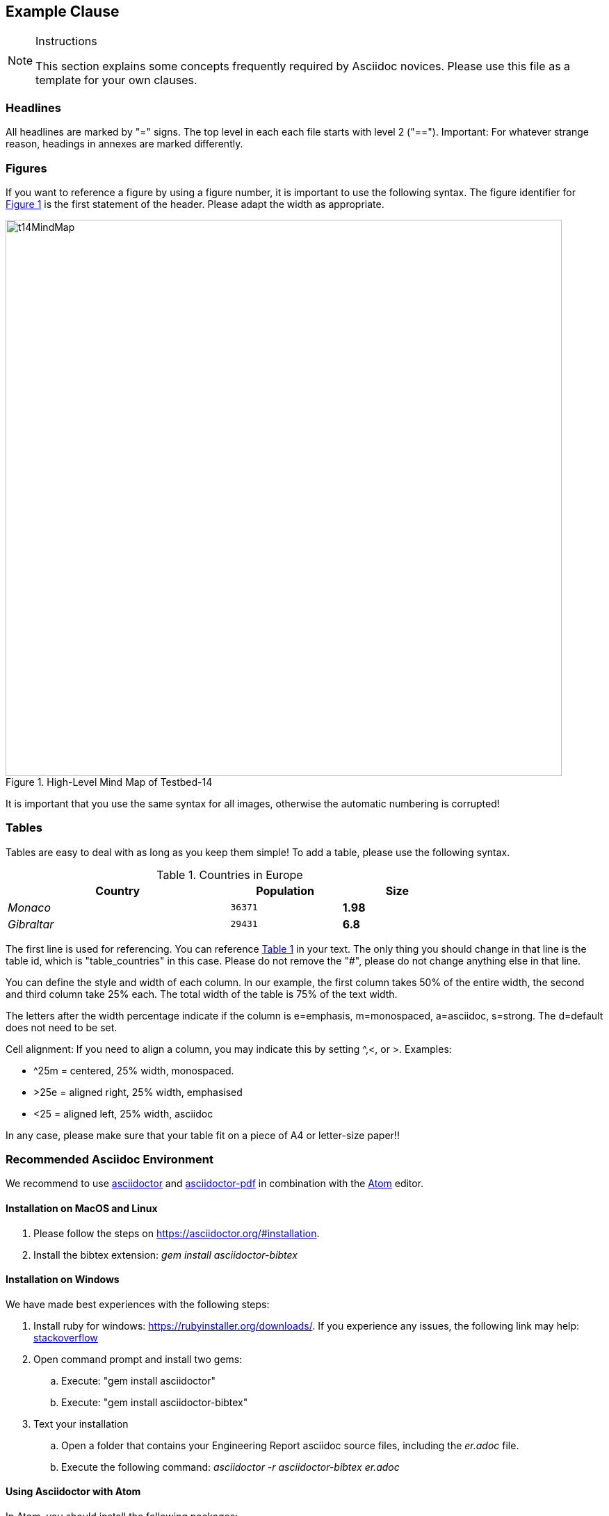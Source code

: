 [[ExampleClause]]
== Example Clause

[NOTE]
.Instructions
===============================================
This section explains some concepts frequently required by Asciidoc novices. Please use this file as a template for your own clauses.
===============================================

=== Headlines
All headlines are marked by "=" signs. The top level in each each file starts with level 2 ("=="). Important: For whatever strange reason, headings in annexes are marked differently.

=== Figures
If you want to reference a figure by using a figure number, it is important to use the following syntax. The figure identifier for <<img_mindMap>> is the first statement of the header. Please adapt the width as appropriate.

[#img_mindMap,reftext='{figure-caption} {counter:figure-num}']
.High-Level Mind Map of Testbed-14
image::images/t14MindMap.png[width=800,align="center"]

It is important that you use the same syntax for all images, otherwise the automatic numbering is corrupted!

=== Tables
Tables are easy to deal with as long as you keep them simple! To add a table, please use the following syntax.

[#table_countries,reftext='{table-caption} {counter:table-num}']
.Countries in Europe
[cols="50e,^25m,>25s",width="75%",options="header",align="center"]
|===
|Country | Population | Size

| Monaco
| 36371
| 1.98

| Gibraltar
| 29431
| 6.8
|===

The first line is used for referencing. You can reference <<table_countries>> in your text. The only thing you should change in that line is the table id, which is "table_countries" in this case. Please do not remove the "#", please do not change anything else in that line.

You can define the style and width of each column. In our example, the first column takes 50% of the entire width, the second and third column take 25% each. The total width of the table is 75% of the text width.

The letters after the width percentage indicate if the column is e=emphasis, m=monospaced, a=asciidoc, s=strong. The d=default does not need to be set.

Cell alignment: If you need to align a column, you may indicate this by setting ^,<, or >. Examples:

* ^25m = centered, 25% width, monospaced.
* >25e = aligned right, 25% width, emphasised
* <25 = aligned left, 25% width, asciidoc

In any case, please make sure that your table fit on a piece of A4 or letter-size paper!!

[[RecommendedAsciidocEnvironment]]
=== Recommended Asciidoc Environment

We recommend to use http://asciidoctor.org[asciidoctor] and http://asciidoctor.org/docs/convert-asciidoc-to-pdf/[asciidoctor-pdf] in combination with the https://atom.io[Atom] editor.

==== Installation on MacOS and Linux
. Please follow the steps on https://asciidoctor.org/#installation.
. Install the bibtex extension: _gem install asciidoctor-bibtex_


==== Installation on Windows
We have made best experiences with the following steps:

. Install ruby for windows: https://rubyinstaller.org/downloads/. If you experience any issues, the following link may help: https://stackoverflow.com/questions/18908708/installing-ruby-gem-in-windows[stackoverflow]

. Open command prompt and install two gems:
.. Execute: "gem install asciidoctor"
.. Execute: "gem install asciidoctor-bibtex"

. Text your installation
.. Open a folder that contains your Engineering Report asciidoc source files, including the _er.adoc_ file.
.. Execute the following command: _asciidoctor -r asciidoctor-bibtex er.adoc_

==== Using Asciidoctor with Atom
In Atom, you should install the following packages:

* asciidoc-preview
* autocomplete-asciidoc
* language-asciidoc
* markdown-writer: requires changing of key-map to allow for keyboard shortcuts such as e.g. *bold*
* platformio-IDE-terminal

This environment allows you to use keyboard shortcuts, autocomplete, syntax highlighting and a rendered preview for asciidoc; and provides you an terminal window within the editor to convert your asciidoc to html and pdf.

=== Asciidoc Conversion
In order to achieve a uniform look-and-feel of all ERs in both HTML and PDF, we have provided a css and theme file. The following commands can be used to convert the ER:

*Command for PDF output:*
 asciidoctor-pdf -r asciidoctor-bibtex -a pdf-stylesdir=resources -a pdf-style=ogc -a pdf-fontsdir=resources/fonts er.adoc

*Command for HTML output:*
asciidoctor -r asciidoctor-bibtex -a linkcss -a stylesheet=rocket-panda.css -a stylesdir=./stylesheets er.adoc

=== Source Code

You can add code snippets using the following syntax:

.Code Example XML
[source,xml]
----
<section>
  <title>Section Title</title> <!--1-->
</section>
----
<1> This notation allows to reference particular sections within the code.

You can alternatively use line numbers to reference a specific section in your code.


.Code Example JSON
[source,json,linenumbers]
----
{"menu": {
  "id": "file",
  "value": "File",
  "popup": {
    "menuitem": [
      {"value": "New", "onclick": "CreateNewDoc()"},
      {"value": "Open", "onclick": "OpenDoc()"},
      {"value": "Close", "onclick": "CloseDoc()"}
    ]
  }
}}
----

As shown in line 2, the value of "id" is "File".

=== Asciidoc(tor) Syntax Help
Is available e.g. here: http://asciidoctor.org/docs/

=== Citations
Please use the following syntax to insert citations anywhere in the text:

----
cite:[VanZyl2009]
----

or, if it is more than one citation that should be added at the same location, use

----
cite:[Pross2018,OGCTechTrends2018]
----

which will create links in the compiled HTML/PDF that look as follows: cite:[VanZyl2009], of for the second example given above, it results in cite:[Pross2018,OGCTechTrends2018]


Then you need to provide all citation information in the file resources/bibtex-file.bib. This file uses the bibtex file format, which is defined in full detail http://www.bibtex.org/Format/[here]. The bibtex-style file shall remain untouched.

The conversion of _cite:[]_ takes place at the time of asciidoc-to-pdf/html conversion and requires two things:

. The definition of the _bibtex-file_ and the _bibtex-style_ attributes. This is done in this template in file <<bibtexAttributes,er.adoc>>. Please make sure that both files are available at their defined locations.

----
Examples of bibtex attributes as set in file er.adoc

:bibtex-file: resources/bibtex-file.bib
:bibtex-style: resources/lncs.csl
----

[arabic, start=2]
. Adding a flag to the asciidoctor conversion command

----
asciidoctor -r asciidoctor-bibtex er.adoc
----

A full conversion command could look as in the following example:

====
asciidoctor -r asciidoctor-bibtex -a linkcss -a s
tylesheet=rocket-panda.css -a stylesdir=./resources/stylesheets er.adoc
====

For further information, please consult https://github.com/asciidoctor/asciidoctor-bibtex.
